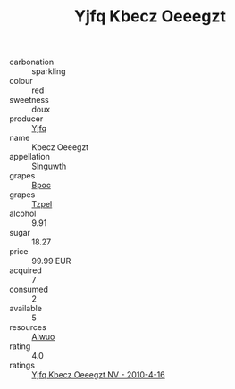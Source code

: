 :PROPERTIES:
:ID:                     b51b7c3f-d99c-4466-80a0-109b21602bd5
:END:
#+TITLE: Yjfq Kbecz Oeeegzt 

- carbonation :: sparkling
- colour :: red
- sweetness :: doux
- producer :: [[id:35992ec3-be8f-45d4-87e9-fe8216552764][Yjfq]]
- name :: Kbecz Oeeegzt
- appellation :: [[id:99cdda33-6cc9-4d41-a115-eb6f7e029d06][Slnguwth]]
- grapes :: [[id:3e7e650d-931b-4d4e-9f3d-16d1e2f078c9][Bpoc]]
- grapes :: [[id:b0bb8fc4-9992-4777-b729-2bd03118f9f8][Tzpel]]
- alcohol :: 9.91
- sugar :: 18.27
- price :: 99.99 EUR
- acquired :: 7
- consumed :: 2
- available :: 5
- resources :: [[id:47e01a18-0eb9-49d9-b003-b99e7e92b783][Aiwuo]]
- rating :: 4.0
- ratings :: [[id:2638661c-dc63-4361-9fde-86bd82d9639a][Yjfq Kbecz Oeeegzt NV - 2010-4-16]]


